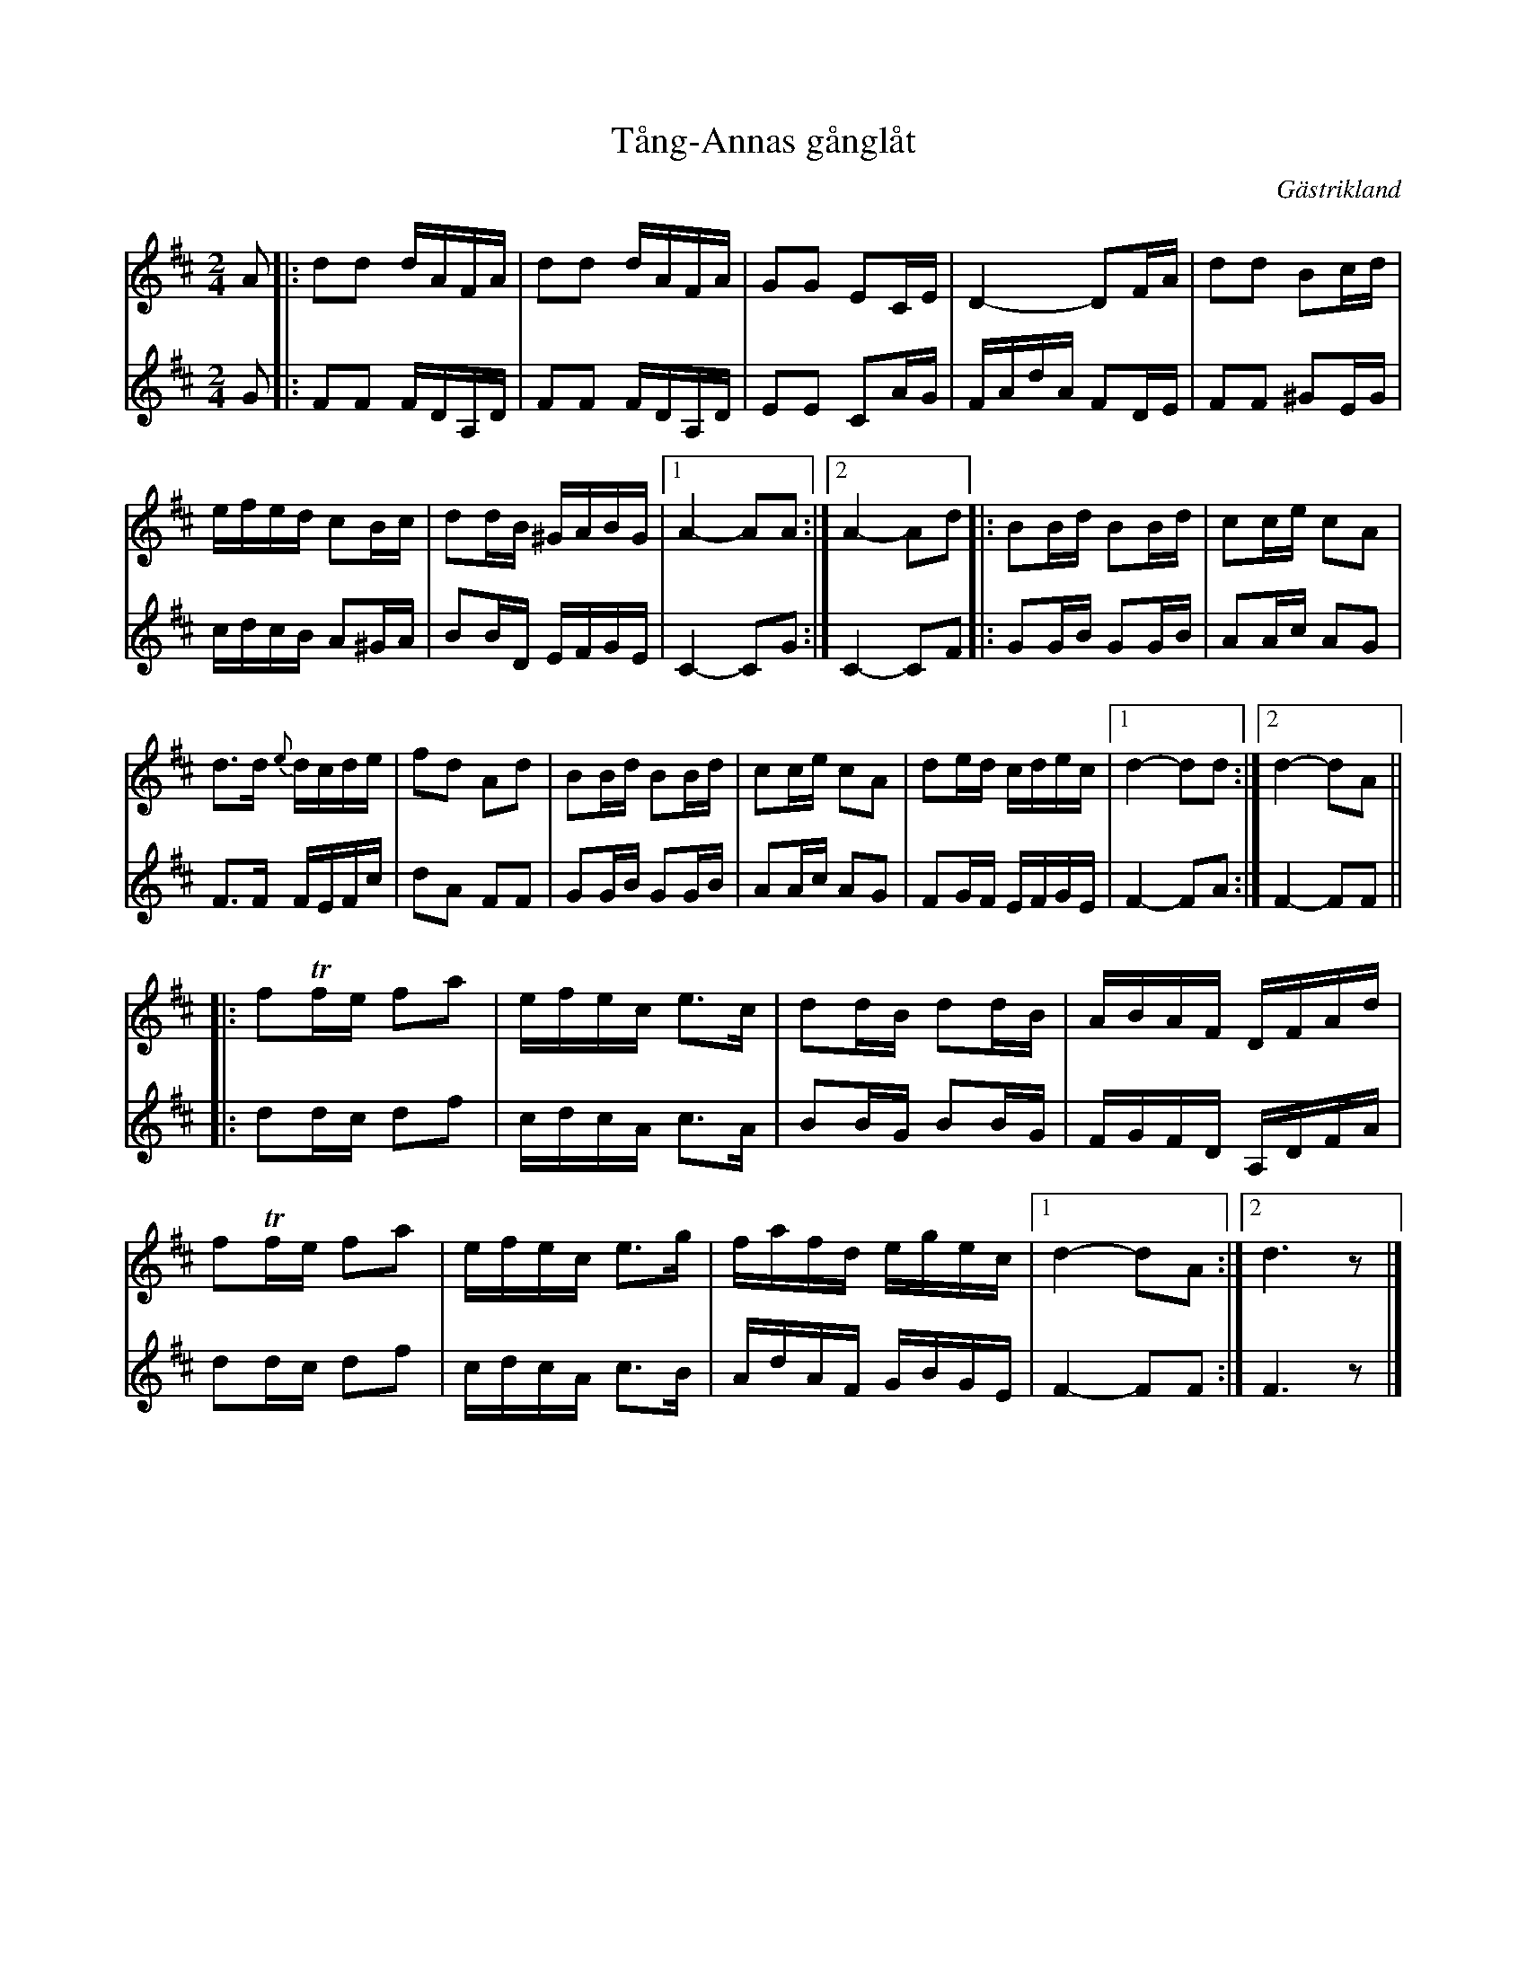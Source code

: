 %%abc-charset utf-8

X:2337
T:Tång-Annas gånglåt
S:Efter Tim Rued
Z:Karen Myers (#2337)
Z:Upptecknad 12/2001
M:2/4
L:1/16
R:Gånglåt
O:Gästrikland
K:D
V:1
A2 |: d2d2 dAFA | d2d2 dAFA | G2G2 E2CE | D4- D2FA | d2d2 B2cd |
efed c2Bc | d2dB ^GABG |1 A4- A2A2 :|2 A4- A2d2 |: B2Bd B2Bd | c2ce c2A2 |
d2>d2 {e}dcde | f2d2 A2d2 | B2Bd B2Bd | c2ce c2A2 | d2ed cdec |1 d4- d2d2 :|2 d4- d2A2 ||
|: f2Tfe f2a2 | efec e2>c2 | d2dB d2dB | ABAF DFAd |
f2Tfe f2a2 | efec e2>g2 | fafd egec |1 d4- d2A2 :|2 d6 z2 |]
V:2
I:repbra 0
G2 |: F2F2 FDA,D | F2F2 FDA,D | E2E2 C2AG | FAdA F2DE | F2F2 ^G2EG |
cdcB A2^GA | B2BD EFGE |1 C4- C2G2 :|2 C4- C2F2 |: G2GB G2GB | A2Ac A2G2 |
F2>F2 FEFc | d2A2 F2F2 | G2GB G2GB | A2Ac A2G2 | F2GF EFGE | F4- F2A2 :| F4- F2F2 ||
|: d2dc d2f2 | cdcA c2>A2 | B2BG B2BG | FGFD A,DFA |
d2dc d2f2 | cdcA c2>B2 | AdAF GBGE |1 F4- F2F2 :|2 F6 z2 |]

